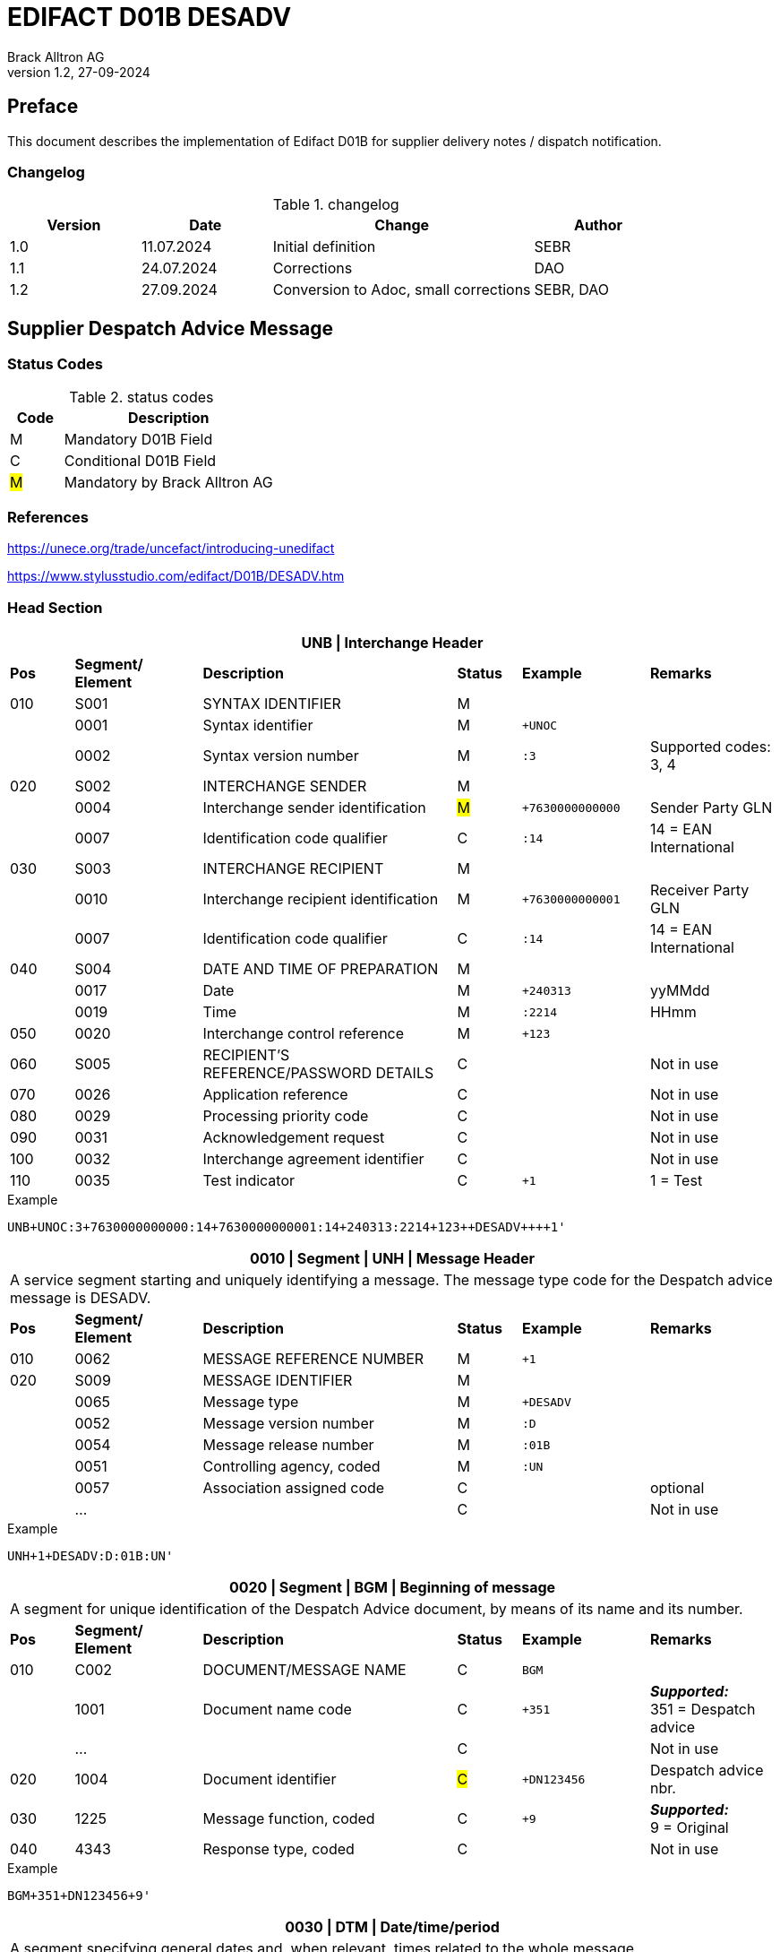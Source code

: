 = EDIFACT D01B DESADV
Brack Alltron AG
:doctype: book
v1.2, 27-09-2024

[preface]
== Preface

This document describes the implementation of Edifact D01B for supplier delivery notes / dispatch notification.


=== Changelog
.changelog
[width="100%",cols="1,1,2,1",options="header",]
|===
|*Version* |*Date*     |*Change*           |*Author*
| 1.0      |11.07.2024 |Initial definition |SEBR
| 1.1      |24.07.2024 |Corrections        |DAO
| 1.2      |27.09.2024 |Conversion to Adoc, small corrections |SEBR, DAO
|===


== Supplier Despatch Advice Message

=== Status Codes
.status codes
[width="100%",cols="1,4",options="header",]
|===
|*Code* |*Description*
| M     | Mandatory D01B Field
| C     | Conditional D01B Field
| #M#   | Mandatory by Brack Alltron AG
|===

=== References

https://unece.org/trade/uncefact/introducing-unedifact

https://www.stylusstudio.com/edifact/D01B/DESADV.htm

<<<
=== Head Section

[width="100%",cols="1,2,4,1,2,2",options="header"]
|===
6+|*UNB \| Interchange Header*
|*Pos* |*Segment/
Element* |*Description* |*Status* |*Example* |*Remarks*
|010  |S001 |SYNTAX IDENTIFIER                      |M m|        |
|    ^|0001 |Syntax identifier                      |M m|+UNOC   |
|    ^|0002 |Syntax version number                  |M m|:3      |Supported codes: 3, 4
|020  |S002 |INTERCHANGE SENDER                     |M m|        |
|    ^|0004 |Interchange sender identification      |#M# m|+7630000000000 |Sender Party GLN
|    ^|0007 |Identification code qualifier          |C m|:14     |14 = EAN International
|030  |S003 |INTERCHANGE RECIPIENT                  |M m|        |
|    ^|0010 |Interchange recipient identification   |M m|+7630000000001 |Receiver Party GLN
|    ^|0007 |Identification code qualifier          |C m|:14     |14 = EAN International
|040  |S004 |DATE AND TIME OF PREPARATION           |M m|        |
|    ^|0017 |Date                                   |M m|+240313 |yyMMdd
|    ^|0019 |Time                                   |M m|:2214   |HHmm
|050 ^|0020 |Interchange control reference          |M m|+123   |
|060  |S005 |RECIPIENT'S REFERENCE/PASSWORD DETAILS |C m|        |Not in use
|070 ^|0026 |Application reference                  |C m|        |Not in use
|080 ^|0029 |Processing priority code               |C m|        |Not in use
|090 ^|0031 |Acknowledgement request                |C m|        |Not in use
|100 ^|0032 |Interchange agreement identifier       |C m|        |Not in use
|110 ^|0035 |Test indicator                         |C m|+1      |1 = Test
|===

.Example
[source]
----
UNB+UNOC:3+7630000000000:14+7630000000001:14+240313:2214+123++DESADV++++1'
----

[width="100%",cols="1,2,4,1,2,2",options="header"]
|===
6+|*0010 \| Segment \| UNH \| Message Header*
6+|A service segment starting and uniquely identifying a message. The message type code for the Despatch advice message is DESADV.
|*Pos* |*Segment/
Element* |*Description*              |*Status* |*Example* |*Remarks*
|010  ^|0062              |MESSAGE REFERENCE NUMBER   |M       m|+1        |
|020   |S009              |MESSAGE IDENTIFIER         |M       m|          |
|     ^|0065              |Message type               |M       m|+DESADV   |
|     ^|0052              |Message version number     |M       m|:D        |
|     ^|0054              |Message release number     |M       m|:01B      |
|     ^|0051              |Controlling agency, coded  |M       m|:UN       |
|     ^|0057              |Association assigned code  |C       m|          |optional
|     ^|…                 |                           |C       m|          |Not in use
|===

.Example
[source]
----
UNH+1+DESADV:D:01B:UN'
----

[width="100%",cols="1,2,4,1,2,2",options="header"]
|===
6+|*0020 \| Segment \| BGM \| Beginning of message*
6+|A segment for unique identification of the Despatch Advice document, by means of its name and its number.
|*Pos* |*Segment/
Element* |*Description*    |*Status* |*Example* |*Remarks*
|010    |C002     |DOCUMENT/MESSAGE NAME    |C         m|BGM       |
|      ^|1001     |Document name code       |C         m|+351     a|*_Supported:_* +
351 = Despatch advice
|      ^|…        |                         |C         m|          |Not in use
|020   ^|1004     |Document identifier      |#C#       m|+DN123456 |Despatch advice nbr.
|030   ^|1225     |Message function, coded  |C         m|+9       a| *_Supported:_* +
9 = Original
|040  ^|4343 |Response type, coded          |C         m|          |Not in use
|===

.Example
[source]
----
BGM+351+DN123456+9'
----

[width="100%",cols="1,2,4,1,2,2",options="header"]
|===
6+|*0030 \| DTM \| Date/time/period*
6+|A segment specifying general dates and, when relevant, times related to the whole message.
|*Pos* |*Segment/
Element* |*Description*           |*Status*  |*Example* |*Remarks*
|010 |C507 |DATE/TIME/PERIOD                       |M        m|DTM       |
.2+|    .2+^|2005 |Date/time/period qualifier      |M        m|+17       |
               4+a| Supported codes: +
                  137 = Document date +
                  17 = Delivery Date estimated

|    ^|2380 |Date/time/period                      |C        m|:20240229  |
|    ^|2379 |Date/time/period format qualifier     |C        m|:102      a|*_Supported:_* +
           102 = CCYYMMDD
|===

.Example:
----
DTM+137:20240313:102'
DTM+17:20240229:102'
----

[width="100%",cols="1,2,4,1,2,2",options="header"]
|===
6+|*0040 \| ALI \| Additional information*
6+|A segment indicating that the message is subject to special conditions due to origin, customs preference or commercial factors.
|*Pos* |*Segment/
Element* |*Description* |*Status* |*Example* |*Remarks*
|010 ^|3239 |Country of origin name code |C       m|ALI       |
|    ^|9213 |Duty regime type code       |C       m|          |
.2+|    .2+^|4183 |Special condition code      |C       m|+148     a|
                   4+a|*_Supported code:_* +
148 = Supply direct delivery (marks dropshipment deliveries, not required for warehouse deliveries)

|===

.Example:
----
ALI+++148'
----

<<<
==== Segment Group 1
[width="100%",cols="100%",options="header"]
|===
|*0080 \| Segment Group 1 \| References and Dates*
|A group of segments for giving references and where necessary, their dates, relating to the whole message.
|===


[width="100%",cols="1,1,4",options="header"]
|===
3+|*SG1 Used Segment List*
|*Pos* |*Tag* |*Name*
|0090 |RFF |Reference
|0100 |DTM |Date/time/period
|===

[width="100%",cols="1,2,4,1,2,2",options="header"]
|===
6+|*0090 \| Segment \| RFF \| Reference*
6+|A segment to specify a reference by its number.
|*Pos*    |*Segment/
Element* |*Description*        |*Status* |*Example*    |*Remarks*
|010      |C506 |REFERENCE                         |M       m|RFF          |
.2+|  .2+^|1153 |Reference qualifier               |M       m|+ON          |
             4+a| *_Supported codes:_* +
#ON = Order number# +
CN = Carrier's reference number (dropshipment)

.2+|  .2+^|1154 |Reference number                  |#C#       m|:1990845089' |
                4+|Brack Alltron Order number (ON), Consignment/package number for tracking purposes (CN)

|        ^|… | | | |Not in use
|===

.Example:
----
RFF+ON:1990845089'
RFF+CN:99.9999.9999.99'
----

<<<
[width="100%",cols="1,2,4,1,2,2",options="header"]
|===
6+|*0100 \| Segment \| DTM \| Date/time/period*
6+|A segment specifying the date/time related to the reference.
|*Pos*   |*Segment/
Element* |*Description*   |*Status* |*Example*    |*Remarks*
|010     |C507 |DATE/TIME/PERIOD             |M        m|DTM         |
|       ^|2005 |Date/time/period qualifier   |M        m|+171       a| *_Supported:_* +
               171 = Reference date/time

|       ^|2380 |Date/time/period             |C        m|:20240228   |
|       ^|2379 |Date/time/period format qualifier |C   m|:102       a|  *_Supported:_* +
               102 = CCYYMMDD

|===

.Example:
----
DTM+171:20240228:102'
----

<<<
==== Segment Group 2
[width="100%",cols="100%",options="header"]
|===
|*0110 \| Segment Group 2 \| Parties*
|A group of segments identifying the parties with associated information.
|===

[width="99%",cols="1,1,4",options="header"]
|===
3+|*SG2 Used Segment List*
|*Pos* |*Tag* |*Name*
|0120  |NAD   |Name (& Address)
|===


[width="100%",cols="1,2,4,1,2,2",options="header"]
|===
6+|*0120 \| Segment \| NAD \| Name and address*
6+|A segment identifying names and addresses of the parties and their functions relevant to the despatch advice.
|*Pos*     |*Segment/
Element* |*Description*       |*Status* m|*Example*        | *Remarks*
.2+|010   .2+^|3035 |Party qualifier               |#M#     m|+UC              |
           4+a| *_Supported codes:_* +
          #BY = Buyer# +
          #SU = Supplier# +
          DP = Delivery party (for warehouse deliveries) +
          UC = Ultimate consignee (for dropshipment deliveries) +

|020   |C082 |PARTY IDENTIFICATION DETAILS        |C         m|                 |
|     ^|3039 |Party identification                |M         m|+760999…         |Not required for UC party
|030   |C058 |NAME AND ADDRESS                    |C         m|                 |Not in use
|040   |C080 |PARTY NAME                          |C         m|                 |
|     ^|3036 |Party name                          |M         m|+Cornelia Muster |Address name 1
|     ^|3036 |Party name                          |C         m|                 |Address name 2
|050   |C059 |STREET                              |C         m|                 |
|     ^|3042 |Street and number/p.o. box          |M         m|+Streetname 1    |Street street 1
|     ^|3042 |Street and number/p.o. box          |C         m|:Building 10b    |Street street 2
|060  ^|3164 |City name                           |C         m|+Zürich          |
|070  ^|3229 |Country sub-entity identification   |C         m|                 |Not in use
|080  ^|3251 |Postcode identification             |C         m|+8005            |PLZ
|090  ^|3207 |Country, coded                      |C         m|+CH              |
|===

.Example (dropshipment):
----
NAD+BY+7630000000001::9'
NAD+SU+7630000000000::9'
NAD+UC+++Cornelia Muster+Streetname 1:Building 10b+Zürich++8005+CH'
----

.Example (warehouse):
----
NAD+BY+7630000000001::9'
NAD+SU+7630000000000::9'
NAD+DP+7609999129308::9++Alltron AG+Street 10+Willisau Competec++6131+CH'
----

<<<
==== Segment Group 6
[width="100%",cols="100%",options="header"]
|===
|*0240 \| Segment Group 6 \| Details of transport*
|A group of segments specifying details of the mode, means and method of transport and date/time of departure and destination relevant to the whole despatch advice.
|===

[width="99%",cols="1,1,4",options="header"]
|===
3+|*SG6 Used Segment List*
|*Pos* |*Tag* |*Name*
|0250 |TDT |Details of transport
|===


[width="100%",cols="1,2,4,1,2,2",options="header"]
|===
6+|*0250 \| Segment \| TDT \| Details of transport*
6+|A segment specifying the carriage, and the mode and means of transport of the goods being despatched.
|*Pos* |*Segment/
Element* |*Description*               |*Status* |*Example* |*Remarks*
.2+|010 .2+^|8051 |Transport stage code qualifier          |M       m|+20       |
4+|*_Supported:_* 20 = Main-carriage transport
|020       ^|8028 |Means of transport journey identifier   |C       m|          |Not in use
|030        |C220 |MODE OF TRANSPORT                       |C       m|          |
.2+|    .2+^|8067 |Transport mode name code          |C       m|+50       |
4+a|
*_Supported:_* +
30 = Road transport +
50 = Mail +
100 = Courier service

|040     |C228 |TRANSPORT MEANS                         |C       m|            |Not in use
|050     |C040 |CARRIER                                 |C       m|            |
|       ^|3127 |Carrier identifier                      |M       m|+7611550000001 |GLN
|       ^|1131 |Identification code                     |C       m|:14         |
.2+| .2+^|3055 |Responsible agency code                 |C       m|:9          |
4+|*_Supported:_* 9 = EAN (International Article Numbering association)
|      ^|3128 |Carrier name                            |C       m|:Post CH AG |
|      ^|… | | | |
|080    |C222 |TRANSPORT IDENTIFICATION                |C       m|            |
|      ^|… | | | |
|      ^|8212 |Transport means identification name     |C       m|:BL 123456  |Vehicle licence plate
|===

.Example (dropshipment):
----
TDT+20++50++7611550000001::9:Post CH AG'
----

.Example (warehouse):
----
TDT+20++30++7611550000002::9:Müller Transport+++:::BL 123456'
----

<<<
=== Detail Section

[width="100%",cols="100%",options="header",]
|===
|*0390 \| Segment Group 10 \| Consignment packing sequence*
|A group of segments providing details of all package levels and of the individual despatched items contained in the consignment.
|===

[width="99%",cols="1,1,4",options="header",]
|===
3+|*SG10 Used Segment List*
|*Pos* | *Tag* |*Name*
|0400  | CPS   |Consignment packing sequence
|===


[width="100%",cols="1,2,4,1,2,2",options="header"]
|===
6+|*0400 \| Segment \| CPS \| Consignment packing sequence*
6+|A segment identifying the sequence in which packing of the consignment occurs, e.g. boxes loaded onto a pallet.
|*Pos*  |*Segment/
Element* |*Description*             |*Status* |*Example* |*Remarks*
|010   ^|7164 |Hirarchical Structure level ident.     |M       m|1 |
|020   ^|7166 |Hirarchical Structure parent ident.    |C       m|  |
|030   ^|7075 |Packaging level code                   |C       m|  |
|===

.Example:
----
CPS+1'
----

<<<
==== Segment Group 17
[width="100%",cols="100%",options="header",]
|===
|*0650 \| Segment Group 17 \| Lines*
|A segment identifying the product being despatched.
|===

[width="99%",cols="1,1,4",options="header",]
|===
3+|*SG17 Used Segment List*
|*Pos* |*Tag* |*Name*
|0660 |LIN |Line item
|0670 |PIA |Additional product id
|0680 |IMD |Item description
|0700 |QTY |Quantity
|SG18 |RFF |Reference
|===

[width="100%",cols="1,2,4,1,2,2",options="header"]
|===
6+|*0660 \| Segment \| LIN \| Line item*
6+|A segment identifying the product being despatched
|*Pos*    |*Segment/
Element* |*Description* |*Status* |*Example* |*Remarks*
|010     ^|1082 |Line item number                     |C         m|+1 |
|020     ^|1229 |Action request/notification, coded   |C         m| |Not used
|030      |C212 |ITEM NUMBER IDENTIFICATION           |C         m| |
|        ^|7140 |Item number                          |C         m|+9120072855368 |EAN
.2+|  .2+^|7143 |Item number type, coded              |C         m|:EN |
4+a| *_Supported:_* +
EN = International Article Numbering Association (EAN) +
SRV = EAN.UCC Global Trade Item Number

|040 |C829 |SUB-LINE INFORMATION                      |C         m| |Not used
|050 |1222 |Configuration level                       |C         m| |Not used
|060 |7083 |Configuration, coded                      |C         m| |Not used
|===

.Example:
----
LIN+1++0197497400854:SRV'
----

<<<
[width="100%",cols="1,2,4,1,2,2",options="header"]
|===
6+|*0670 \| Segment \| PIA \| Additional product id*
6+|A segment providing either additional identification to the product specified in the LIN segment.
|*Pos*       |*Segment/
Element* |*Description*        |*Status*  |*Example* |*Remarks*
.2+|010  .2+^|4347 |Product id. function qualifier    |M        m| +1  |
4+a|*_Supported:_* +
1 = Additional identification +
5 = Product identification

|020  |C212 |ITEM NUMBER IDENTIFICATION                |M        m| |
|    ^|7140 |Item number                               |#C#      m|+1567285 |Brack Alltron item number
|    ^|7143 |Item number type, coded                   |C        m|:IN a|*_Supported:_* +
#IN = Buyer's item number#

|030  |C212 |ITEM NUMBER IDENTIFICATION                |C        m| |Not used
|040  |C212 |ITEM NUMBER IDENTIFICATION                |C        m| |Not used
|050  |C212 |ITEM NUMBER IDENTIFICATION                |C        m| |Not used
|060  |C212 |ITEM NUMBER IDENTIFICATION                |C        m| |Not used
|===

.Example:
----
PIA+5+1567285:IN'
----

<<<
[width="100%",cols="1,2,4,1,2,2",options="header"]
|===
6+|*0680 \| Segment \| IMD \| Item description*
6+|A segment for describing the product or service being ordered.
|*Pos*       |*Segment/
Element* |*Description*            |*Status* |*Example* |*Remarks*
.2+|010  .2+^|7077 |Item description type, coded          |C       m| +F |
4+a| *_Supported:_* +
A = Free-form long description +
F = Free form

|020       ^|7081 |Item characteristic, coded             |C        m| |Not in use
|030       ^|C273 |ITEM DESCRIPTION                       |C        m| |
|          ^|… | | | |Not in use
|          ^|7008 |Item description                       |C        m|:Buttergipfel  |First 35 description chars
.2+|    .2+^|7008 |Item description                       |C        m|:ExtraKnusprig |Second 35 description chars
4+|Descriptions longer than 70 chars will be trimmed
|040       ^|7383 |Surface/layer indicator, coded         |C        m| |Not in use
|===

.Example:
----
IMD+F++:::ELITEBOOK 845 G10 R5-7540U'
IMD+F++:::PRO X360 435 G10 R3-7330U:Second Line Text'
----

<<<
[width="100%",cols="1,2,4,1,2,2",options="header"]
|===
6+|*700 \| Segment \| QTY \| Quantity*
6+|A segment identifying the despatched quantity.
|*Pos*    |*Segment/
Element* |*Description*   |*Status* |*Example* |*Remarks*
|010      |C186 |QUANTITY DETAILS             |M       m| |
|        ^|6063 |Quantity qualifier           |M       m|+12 a|*_Supported:_* +
#12 = Dispatched quantity#

|        ^|6060 |Quantity                     |#M#     m|:2 |Only integer values supported
|        ^|6411 |Measure unit qualifier       |C       m|:PCE a|*_Supported:_* +
PCE = Piece

|===

.Example:
----
QTY+12:2:PCE'
----

<<<
==== Segment Group 18
[width="100%",cols="100%",options="header",]
|===
|*0820 \| Segment Group 18 \| Line References and Dates*
|A group of segments for giving references and where necessary, their dates, relating to the whole message.
|===

[width="100%",cols="1,1,4",options="header",]
|===
3+|*SG1 Used Segment List*
|*Pos* |*Tag* |*Name*
|0830 |RFF |Reference
|===


[width="100%",cols="1,2,4,1,2,2",options="header"]
|===
6+|*0830 \| Segment \| RFF \| Reference*
6+|A segment identifying documents related to the line item.
|*Pos*  |*Segment/
Element* |*Description* |*Status* |*Example* |*Remarks*
|010    |C506 |REFERENCE                |M       m| |
|      ^|1153 |Reference qualifier      |M     m|+LI a|*_Supported codes:_* +
#LI = Line item reference number#

|      ^|1154 |Reference number         |#C#     m|:1000 |Brack Alltron order line number
|      ^|… | | | |Not in use
|===

.Example:
----
RFF+LI:1000'
----

<<<
=== Summary Section

[width="100%",cols="1,2,4,1,2,2",options="header"]
|===
6+|*1150 \| Segment \| UNT \| Message trailer*
6+|A service segment ending a message, giving the total number of segments in the message and the control reference number of the message.
|*Pos*  |*Segment/
Element* |*Description*       |*Status* |*Example* |*Remarks*
|010   ^|0074 |Number of segments in a message  |M       m|+21       |
|020   ^|0062 |Message reference number         |M       m|+1        |Message reference number from UNH segment
|===

.Example:
----
UNT+21+1'
----

[width="100%",cols="1,2,4,1,2,2",options="header"]
|===
6+|*UNZ \| Interchange trailer*
6+|To end and check the completeness of an interchange.
|*Pos*  |*Segment/
Element* |*Description* |*Status* |*Example* |*Remarks*
|010   ^|0036 |Interchange control count     |M     m|+1   |
|020   ^|0020 |Interchange control reference |M     m|+123 |Interchange control reference from UNB segment
|===

.Example:
----
UNZ+1+123'
----

<<<
=== Example DESADV Message (warehouse delivery)

[width="100%",cols="1, 14,1"]
|===
.4+^.^|H +
E +
A +
D +
E +
R

a|
----
UNA:+.? '
UNB+UNOC:3+7630000000000:14+7630000000001:14+240313:2214+123++DESADV++++1'
UNH+1+DESADV:D:01B:UN'
BGM+351+DN123456+9'
DTM+137:20240313:102'
DTM+17:20240229:102'
----
|

a|
----
RFF+ON:1990845089'
DTM+171:20240228:102'
----
^| SG1

a|
----
NAD+BY+7630000000001::9'
NAD+SU+7630000000000::9'
NAD+DP+7609999129308::9++Alltron AG+Street 10+Willisau Competec++6131+CH'
----
^| SG2

a|
----
TDT+20++30++7611550000002::9:Müller Transport+++:::BL 123456'
----
^| SG6

.3+^.^|D +
E +
A +
T +
A +
I +
L

a|
----
CPS+1'
----
| SG10

a|
----
LIN+1++0197497400854:SRV'
PIA+5+1567285:IN'
IMD+A++:::PRO X360 435 G10 R3-7330U:Second Line Text'
QTY+12:2:PCE'
RFF+LI:1000'
----
^| SG17

a|
----
LIN+2++0197497651164:SRV'
PIA+5+1567326:IN'
IMD+A++:::ELITEBOOK 845 G10 R5-7540U'
QTY+12:2:PCE'
RFF+LI:2000'
----
^| SG17

^.^|S +
U +
M +
M +
A +
R +
Y

a|
----
UNT+24+1'
UNZ+1+123'
----
|
|===




<<<
=== Example DESADV Message (dropshipment delivery)
[width="100%",cols="1, 14,1"]
|===
.4+^.^|H +
E +
A +
D +
E +
R

a|
----
UNA:+.? '
UNB+UNOC:3+7630000000000:14+7630000000001:14+240313:2214+123++DESADV++++1'
UNH+1+DESADV:D:01B:UN'
BGM+351+DN123456+9'
DTM+137:20240313:102'
DTM+17:20240229:102'
ALI+++148'
----
|

a|
----
RFF+CN:99.9999.9999.99'
RFF+ON:1990845089'
DTM+171:20240228:102'
----
^| SG1

a|
----
NAD+BY+7630000000001::9'
NAD+SU+7630000000000::9'
NAD+UC+++Frau:Cornelia Muster+ Streetname 1:Building 10b+Zürich++8005+CH'
----
^| SG2

a|
----
TDT+20++50++7611550000001::9:Post CH AG'
----
^| SG6

.3+^.^|D +
E +
A +
T +
A +
I +
L

a|
----
CPS+1'
----
| SG10

a|
----
LIN+1++0197497400854:SRV'
PIA+5+1567285:IN'
IMD+A++:::PRO X360 435 G10 R3-7330U:Second Line Text'
QTY+12:2:PCE'
RFF+LI:1000'
----
^| SG17

a|
----
LIN+2++0197497651164:SRV'
PIA+5+1567326:IN'
IMD+A++:::ELITEBOOK 845 G10 R5-7540U'
QTY+12:2:PCE'
RFF+LI:2000'
----
^| SG17

^.^|S +
U +
M +
M +
A +
R +
Y

a|
----
UNT+24+1'
UNZ+1+123'
----
|
|===